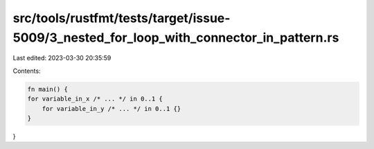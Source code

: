src/tools/rustfmt/tests/target/issue-5009/3_nested_for_loop_with_connector_in_pattern.rs
========================================================================================

Last edited: 2023-03-30 20:35:59

Contents:

.. code-block:: rs

    fn main() {
    for variable_in_x /* ... */ in 0..1 {
        for variable_in_y /* ... */ in 0..1 {}
    }
}


